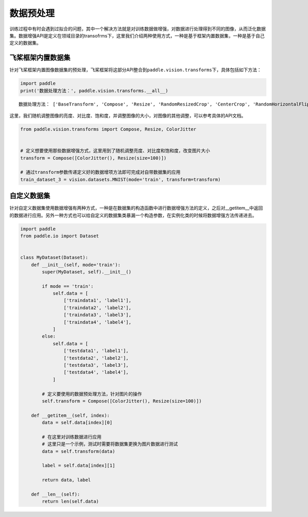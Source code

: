 .. _cn_doc_data_preprocessing:

数据预处理
================

训练过程中有时会遇到过拟合的问题，其中一个解决方法就是对训练数据做增强，对数据进行处理得到不同的图像，从而泛化数据集。数据增强API是定义在领域目录的transofrms下，这里我们介绍两种使用方式，一种是基于框架内置数据集，一种是基于自己定义的数据集。


飞桨框架内置数据集
-----------------------

针对飞桨框架内置图像数据集的预处理，飞桨框架将这部分API整合到\ ``paddle.vision.transforms``\ 下，具体包括如下方法：

.. code:: ipython3

    import paddle
    print('数据处理方法：', paddle.vision.transforms.__all__)


.. parsed-literal::

    数据处理方法： ['BaseTransform', 'Compose', 'Resize', 'RandomResizedCrop', 'CenterCrop', 'RandomHorizontalFlip', 'RandomVerticalFlip', 'Transpose', 'Normalize', 'BrightnessTransform', 'SaturationTransform', 'ContrastTransform', 'HueTransform', 'ColorJitter', 'RandomCrop', 'Pad', 'RandomRotation', 'Grayscale', 'ToTensor', 'to_tensor', 'hflip', 'vflip', 'resize', 'pad', 'rotate', 'to_grayscale', 'crop', 'center_crop', 'adjust_brightness', 'adjust_contrast', 'adjust_hue', 'normalize'

这里，我们随机调整图像的亮度、对比度、饱和度，并调整图像的大小，对图像的其他调整，可以参考具体的API文档。

.. code:: ipython3

    from paddle.vision.transforms import Compose, Resize, ColorJitter


    # 定义想要使用那些数据增强方式，这里用到了随机调整亮度、对比度和饱和度，改变图片大小
    transform = Compose([ColorJitter(), Resize(size=100)])

    # 通过transform参数传递定义好的数据增项方法即可完成对自带数据集的应用
    train_dataset_3 = vision.datasets.MNIST(mode='train', transform=transform)


自定义数据集
-----------------------

针对自定义数据集使用数据增强有两种方式，一种是在数据集的构造函数中进行数据增强方法的定义，之后对__getitem__中返回的数据进行应用。另外一种方式也可以给自定义的数据集类暴漏一个构造参数，在实例化类的时候将数据增强方法传递进去。

.. code:: ipython3

    import paddle
    from paddle.io import Dataset


    class MyDataset(Dataset):
        def __init__(self, mode='train'):
            super(MyDataset, self).__init__()

            if mode == 'train':
                self.data = [
                    ['traindata1', 'label1'],
                    ['traindata2', 'label2'],
                    ['traindata3', 'label3'],
                    ['traindata4', 'label4'],
                ]
            else:
                self.data = [
                    ['testdata1', 'label1'],
                    ['testdata2', 'label2'],
                    ['testdata3', 'label3'],
                    ['testdata4', 'label4'],
                ]

            # 定义要使用的数据预处理方法，针对图片的操作
            self.transform = Compose([ColorJitter(), Resize(size=100)])

        def __getitem__(self, index):
            data = self.data[index][0]

            # 在这里对训练数据进行应用
            # 这里只是一个示例，测试时需要将数据集更换为图片数据进行测试
            data = self.transform(data)

            label = self.data[index][1]

            return data, label

        def __len__(self):
            return len(self.data)
